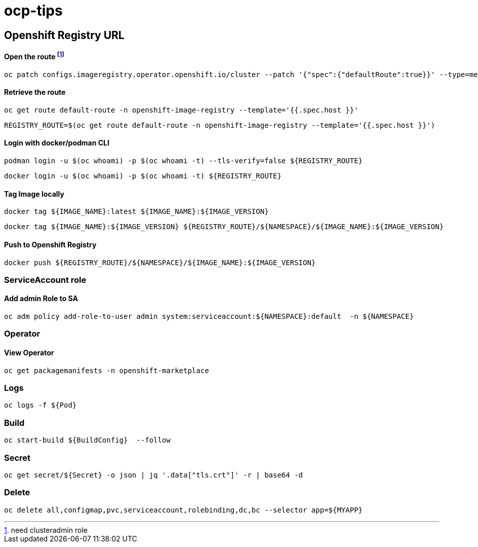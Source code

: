# ocp-tips



## Openshift Registry URL


#### Open the route footnote:nca[need clusteradmin role]
  oc patch configs.imageregistry.operator.openshift.io/cluster --patch '{"spec":{"defaultRoute":true}}' --type=merge

#### Retrieve the route
  oc get route default-route -n openshift-image-registry --template='{{.spec.host }}'

  REGISTRY_ROUTE=$(oc get route default-route -n openshift-image-registry --template='{{.spec.host }}')

#### Login with docker/podman CLI

  podman login -u $(oc whoami) -p $(oc whoami -t) --tls-verify=false ${REGISTRY_ROUTE}

  docker login -u $(oc whoami) -p $(oc whoami -t) ${REGISTRY_ROUTE}
  
#### Tag Image locally
  
  docker tag ${IMAGE_NAME}:latest ${IMAGE_NAME}:${IMAGE_VERSION}

  docker tag ${IMAGE_NAME}:${IMAGE_VERSION} ${REGISTRY_ROUTE}/${NAMESPACE}/${IMAGE_NAME}:${IMAGE_VERSION}

#### Push to Openshift Registry

  docker push ${REGISTRY_ROUTE}/${NAMESPACE}/${IMAGE_NAME}:${IMAGE_VERSION}


### ServiceAccount role


#### Add admin Role to SA

  oc adm policy add-role-to-user admin system:serviceaccount:${NAMESPACE}:default  -n ${NAMESPACE}
  
### Operator

#### View Operator

  oc get packagemanifests -n openshift-marketplace
    
### Logs    
    
  oc logs -f ${Pod}

### Build

	oc start-build ${BuildConfig}  --follow
	
### Secret  
  
	oc get secret/${Secret} -o json | jq '.data["tls.crt"]' -r | base64 -d

### Delete

	oc delete all,configmap,pvc,serviceaccount,rolebinding,dc,bc --selector app=${MYAPP}
